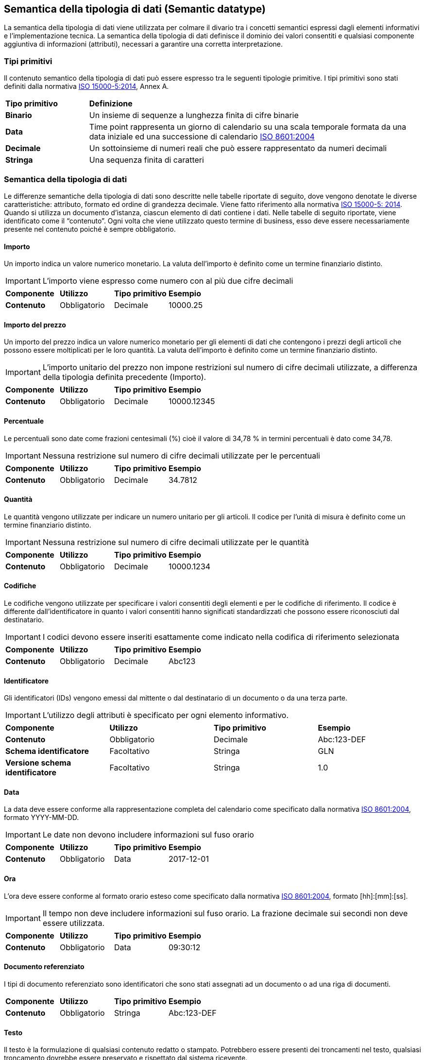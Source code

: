 == Semantica della tipologia di dati (Semantic datatype)

La semantica della tipologia di dati viene utilizzata per colmare il divario tra i concetti semantici espressi dagli elementi informativi e l'implementazione tecnica. La semantica della tipologia di dati definisce il dominio dei valori consentiti e qualsiasi componente aggiuntiva di informazioni (attributi), necessari a garantire una corretta interpretazione. 

=== Tipi primitivi

Il contenuto semantico della tipologia di dati può essere espresso tra le seguenti tipologie primitive. I tipi primitivi sono stati definiti dalla normativa https://www.iso.org/standard/61433.html[ISO 15000-5:2014], Annex A.

[width="100%", cols="1,4"]
|===
| *Tipo primitivo* | *Definizione*  
| *Binario* | Un insieme di sequenze a lunghezza finita di cifre binarie 
| *Data* | Time point rappresenta un giorno di calendario su una scala temporale formata da una data iniziale ed una successione di calendario https://www.iso.org/standard/40874.html[ISO 8601:2004] 
| *Decimale* | Un sottoinsieme di numeri reali che può essere rappresentato da numeri decimali 
| *Stringa* | Una sequenza finita di caratteri 
|===
 
=== Semantica della tipologia di dati 

Le differenze semantiche della tipologia di dati sono descritte nelle tabelle riportate di seguito, dove vengono denotate le diverse caratteristiche: attributo, formato ed ordine di grandezza decimale. Viene fatto riferimento alla normativa https://www.iso.org/standard/61433.html [ISO 15000-5: 2014].
Quando si utilizza un documento d’istanza, ciascun elemento di dati contiene i dati. Nelle tabelle di seguito riportate, viene identificato come il “contenuto”. Ogni volta che viene utilizzato questo termine di business, esso deve essere necessariamente presente nel contenuto poiché è sempre obbligatorio.

==== Importo
Un importo indica un valore numerico monetario. La valuta dell’importo è definito come un termine finanziario distinto. 

[IMPORTANT]
====
L’importo viene espresso come numero con al più due cifre decimali 
====

[width="100%", cols="1,1,1,1"]
|===
| *Componente* | *Utilizzo* | *Tipo primitivo* | *Esempio*  
| *Contenuto* | Obbligatorio | Decimale | 10000.25 | 
|===

==== Importo del prezzo
Un importo del prezzo indica un valore numerico monetario per gli elementi di dati che contengono i prezzi degli articoli che possono essere moltiplicati per le loro quantità. La valuta dell’importo è definito come un termine finanziario distinto. 

[IMPORTANT]
====
L’importo unitario del prezzo non impone restrizioni sul numero di cifre decimali utilizzate, a differenza della tipologia definita precedente (Importo).  
====

[width="100%", cols="1,1,1,1"]
|===
| *Componente* | *Utilizzo* | *Tipo primitivo* | *Esempio*  
| *Contenuto* | Obbligatorio | Decimale | 10000.12345 | 
|===

==== Percentuale
Le percentuali sono date come frazioni centesimali (%) cioè il valore di 34,78 % in termini percentuali è dato come 34,78. 

[IMPORTANT]
====
Nessuna restrizione sul numero di cifre decimali utilizzate per le percentuali   
====

[width="100%", cols="1,1,1,1"]
|===
| *Componente* | *Utilizzo* | *Tipo primitivo* | *Esempio*  
| *Contenuto* | Obbligatorio | Decimale | 34.7812 | 
|===


==== Quantità
Le quantità vengono utilizzate per indicare un numero unitario per gli articoli. Il codice per l’unità di misura è definito come un termine finanziario distinto.  

[IMPORTANT]
====
Nessuna restrizione sul numero di cifre decimali utilizzate per le quantità    
====

[width="100%", cols="1,1,1,1"]
|===
| *Componente* | *Utilizzo* | *Tipo primitivo* | *Esempio*  
| *Contenuto* | Obbligatorio | Decimale | 10000.1234 | 
|===


==== Codifiche
Le codifiche vengono utilizzate per specificare i valori consentiti degli elementi e per le codifiche di riferimento. Il codice è differente dall’identificatore in quanto i valori consentiti hanno significati standardizzati che possono essere riconosciuti dal destinatario.   

[IMPORTANT]
====
I codici devono essere inseriti esattamente come indicato nella codifica di riferimento selezionata     
====

[width="100%", cols="1,1,1,1"]
|===
| *Componente* | *Utilizzo* | *Tipo primitivo* | *Esempio*  
| *Contenuto* | Obbligatorio | Decimale | Abc123 | 
|===

==== Identificatore
Gli identificatori (IDs) vengono emessi dal mittente o dal destinatario di un documento o da una terza parte.    

[IMPORTANT]
====
L’utilizzo degli attributi è specificato per ogni elemento informativo.     
====

[width="100%", cols="1,1,1,1"]
|===
| *Componente* | *Utilizzo* | *Tipo primitivo* | *Esempio*  
| *Contenuto* | Obbligatorio | Decimale | Abc:123-DEF 
| *Schema identificatore* | Facoltativo | Stringa | GLN
| *Versione schema identificatore* | Facoltativo | Stringa | 1.0
|===


==== Data
La data deve essere conforme alla rappresentazione completa del calendario come specificato dalla normativa https://www.iso.org/standard/40874.html [ISO 8601:2004], formato YYYY-MM-DD.    

[IMPORTANT]
====
Le date non devono includere informazioni sul fuso orario    
====

[width="100%", cols="1,1,1,1"]
|===
| *Componente* | *Utilizzo* | *Tipo primitivo* | *Esempio*  
| *Contenuto* | Obbligatorio | Data | 2017-12-01  | 
|===


==== Ora
L’ora deve essere conforme al formato orario esteso come specificato dalla normativa https://www.iso.org/standard/40874.html [ISO 8601:2004], formato [hh]:[mm]:[ss]. 

[IMPORTANT]
====
Il tempo non deve includere informazioni sul fuso orario. La frazione decimale sui secondi non deve essere utilizzata.     
====

[width="100%", cols="1,1,1,1"]
|===
| *Componente* | *Utilizzo* | *Tipo primitivo* | *Esempio*  
| *Contenuto* | Obbligatorio | Data | 09:30:12   | 
|===

==== Documento referenziato
I tipi di documento referenziato sono identificatori che sono stati assegnati ad un documento o ad una riga di documenti. 

[width="100%", cols="1,1,1,1"]
|===
| *Componente* | *Utilizzo* | *Tipo primitivo* | *Esempio*  
| *Contenuto* | Obbligatorio | Stringa | Abc:123-DEF  | 
|===


==== Testo
Il testo è la formulazione di qualsiasi contenuto redatto o stampato. Potrebbero essere presenti dei troncamenti nel testo, qualsiasi troncamento dovrebbe essere preservato e rispettato dal sistema ricevente.  


[width="100%", cols="1,1,1,1"]
|===
| *Componente* | *Utilizzo* | *Tipo primitivo* | *Esempio*  
| *Contenuto* | Obbligatorio | Stringa | 5% di tolleranza se pagato entro 30 giorni  
|===

==== Oggetti binari
Gli oggetti binari possono essere utilizzati per descrivere i file che vengono trasmessi unitamente al documento di business. Gli allegati devono essere trasmessi insieme al documento di business. L’oggetto binario presenta due codici supplementari: un codice MIME il quale specifica il tipo MIME dell’allegato ed una denominazione del file fornito dal (o per conto del) mittente del documento di business.   

[width="100%", cols="1,1,1,1"]
|===
| *Componente* | *Utilizzo* | *Tipo primitivo* | *Esempio*  
| *Contenuto* | Obbligatorio | Binario | QmFzZTY0IGNvbnRlbnQgZXhhbXBsZQ==   
| *Codice MIME* | Obbligatorio | Stringa | image/jpeg   
| *Nome file* | Obbligatorio | Stringa | drawing5.jpg    
|===

==== Booleani
Gli indicatori booleani vengono utilizzati per specificare i due valori consentiti, vero o falso. Tutti gli elementi di tipo booleano, devono avere come valore vero oppure falso.    

[width="100%", cols="1,1,1,1"]
|===
| *Componente* | *Utilizzo* | *Tipo primitivo* | *Esempio*  
| *Contenuto* | Obbligatorio | Stringa | True  
|===
